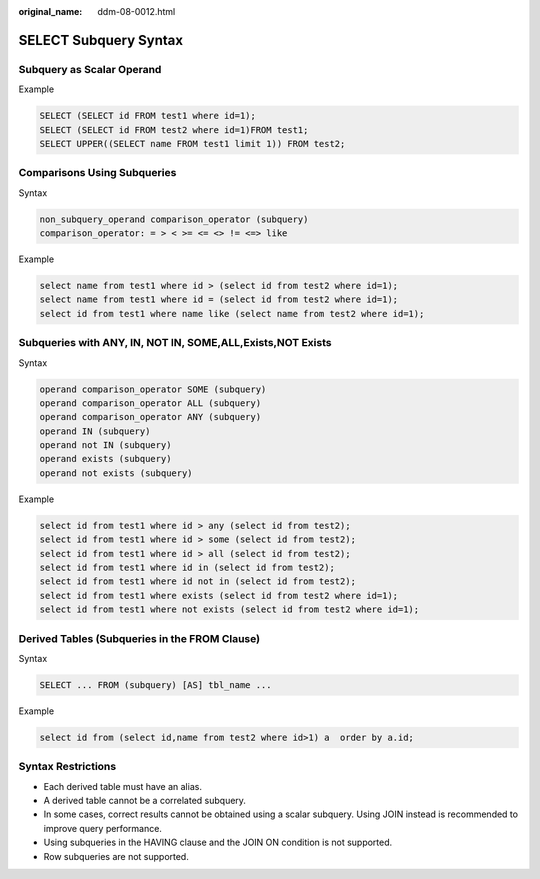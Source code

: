 :original_name: ddm-08-0012.html

.. _ddm-08-0012:

SELECT Subquery Syntax
======================

Subquery as Scalar Operand
--------------------------

Example

.. code-block::

   SELECT (SELECT id FROM test1 where id=1);
   SELECT (SELECT id FROM test2 where id=1)FROM test1;
   SELECT UPPER((SELECT name FROM test1 limit 1)) FROM test2;

Comparisons Using Subqueries
----------------------------

Syntax

.. code-block::

   non_subquery_operand comparison_operator (subquery)
   comparison_operator: = > < >= <= <> != <=> like

Example

.. code-block::

   select name from test1 where id > (select id from test2 where id=1);
   select name from test1 where id = (select id from test2 where id=1);
   select id from test1 where name like (select name from test2 where id=1);

Subqueries with ANY, IN, NOT IN, SOME,ALL,Exists,NOT Exists
-----------------------------------------------------------

Syntax

.. code-block::

   operand comparison_operator SOME (subquery)
   operand comparison_operator ALL (subquery)
   operand comparison_operator ANY (subquery)
   operand IN (subquery)
   operand not IN (subquery)
   operand exists (subquery)
   operand not exists (subquery)

Example

.. code-block::

   select id from test1 where id > any (select id from test2);
   select id from test1 where id > some (select id from test2);
   select id from test1 where id > all (select id from test2);
   select id from test1 where id in (select id from test2);
   select id from test1 where id not in (select id from test2);
   select id from test1 where exists (select id from test2 where id=1);
   select id from test1 where not exists (select id from test2 where id=1);

Derived Tables (Subqueries in the FROM Clause)
----------------------------------------------

Syntax

.. code-block::

   SELECT ... FROM (subquery) [AS] tbl_name ...

Example

.. code-block::

   select id from (select id,name from test2 where id>1) a  order by a.id;

Syntax Restrictions
-------------------

-  Each derived table must have an alias.
-  A derived table cannot be a correlated subquery.
-  In some cases, correct results cannot be obtained using a scalar subquery. Using JOIN instead is recommended to improve query performance.
-  Using subqueries in the HAVING clause and the JOIN ON condition is not supported.

-  Row subqueries are not supported.
